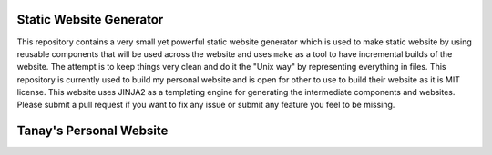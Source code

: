 Static Website Generator
========================

This repository contains a very small yet powerful static website generator which is used to make static website by
using reusable components that will be used across the website and uses ``make`` as a tool to have incremental builds of
the website. The attempt is to keep things very clean and do it the "Unix way" by representing everything in files. This
repository is currently used to build my personal website and is open for other to use to build their website as it is
MIT license. This website uses JINJA2 as a templating engine for generating the intermediate components and websites.
Please submit a pull request if you want to fix any issue or submit any feature you feel to be missing.

Tanay's Personal Website
========================


